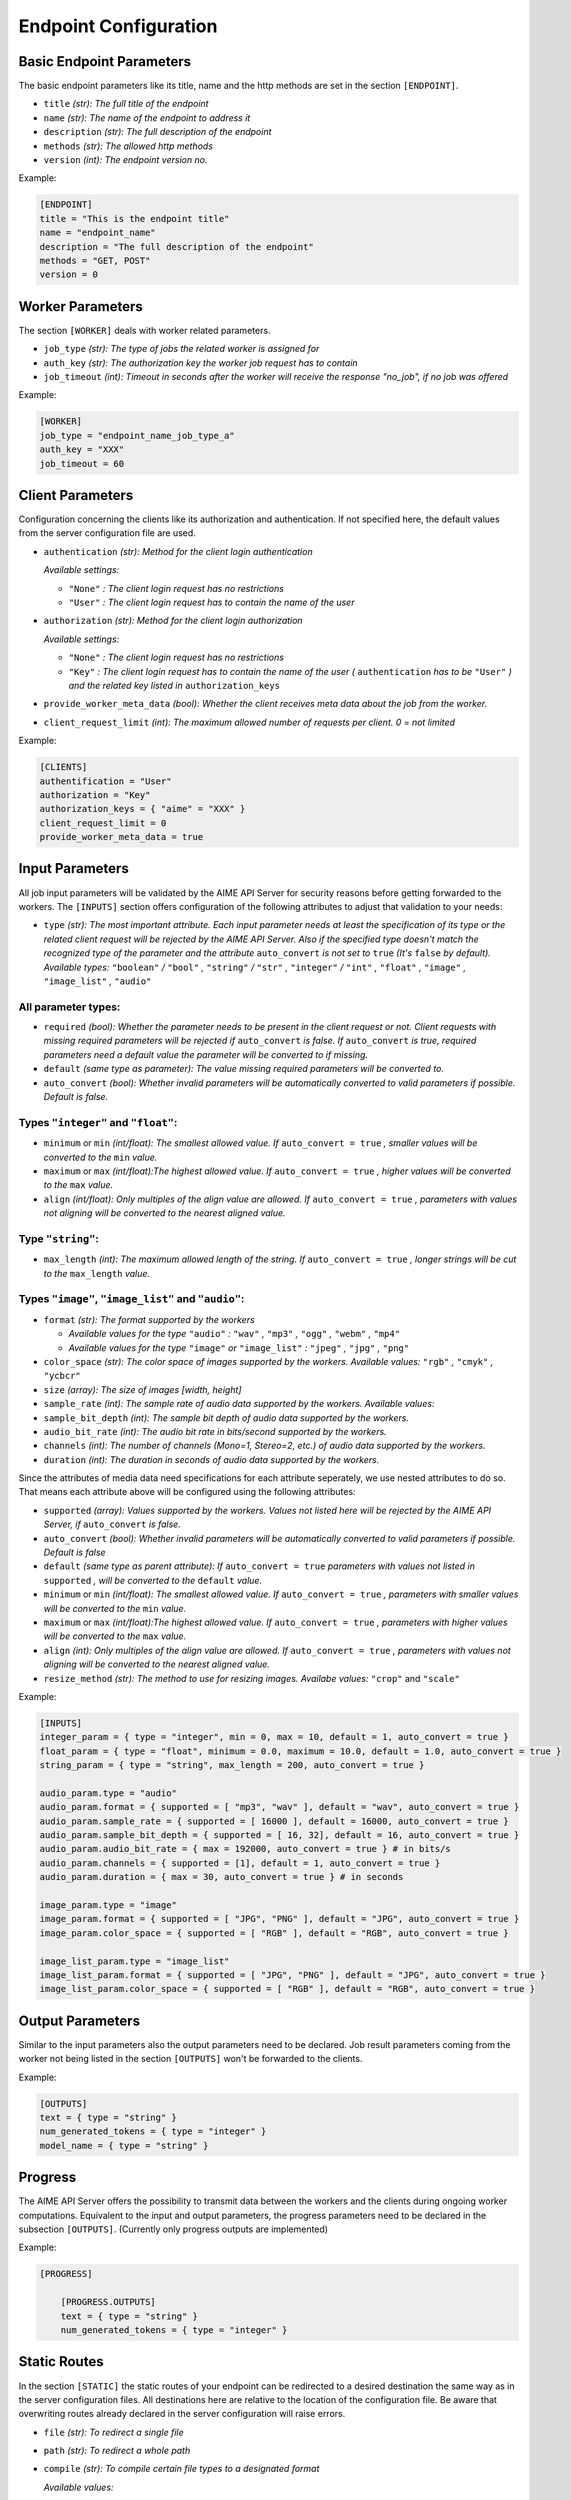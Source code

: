Endpoint Configuration
~~~~~~~~~~~~~~~~~~~~~~


Basic Endpoint Parameters
^^^^^^^^^^^^^^^^^^^^^^^^^

The basic endpoint parameters like its title, name and the http methods are set in the section ``[ENDPOINT]``.

* ``title`` *(str): The full title of the endpoint*

* ``name`` *(str): The name of the endpoint to address it*

* ``description`` *(str): The full description of the endpoint*

* ``methods`` *(str): The allowed http methods*

* ``version`` *(int): The endpoint version no.*

Example:

.. code-block:: toml

    [ENDPOINT]
    title = "This is the endpoint title"
    name = "endpoint_name"
    description = "The full description of the endpoint"
    methods = "GET, POST"
    version = 0


Worker Parameters
^^^^^^^^^^^^^^^^^

The section ``[WORKER]`` deals with worker related parameters.

* ``job_type`` *(str): The type of jobs the related worker is assigned for*

* ``auth_key`` *(str): The authorization key the worker job request has to contain*

* ``job_timeout`` *(int): Timeout in seconds after the worker will receive the response "no_job", if no job was offered*

Example:

.. code-block:: toml

    [WORKER]
    job_type = "endpoint_name_job_type_a"
    auth_key = "XXX"
    job_timeout = 60


Client Parameters
^^^^^^^^^^^^^^^^^^

Configuration concerning the clients like its authorization and authentication. If not specified here, the default values from the server configuration file are used.

* ``authentication`` *(str): Method for the client login authentication*

  *Available settings:*

  * ``"None"`` *: The client login request has no restrictions*
  * ``"User"`` *: The client login request has to contain the name of the user*

* ``authorization`` *(str): Method for the client login authorization*

  *Available settings:*

  * ``"None"`` *: The client login request has no restrictions*
  * ``"Key"`` *: The client login request has to contain the name of the user (* ``authentication`` *has to be* ``"User"`` *) and the related key listed in* ``authorization_keys``

* ``provide_worker_meta_data`` *(bool): Whether the client receives meta data about the job from the worker.*

* ``client_request_limit`` *(int): The maximum allowed number of requests per client. 0 = not limited*

Example:

.. code-block:: toml

    [CLIENTS]
    authentification = "User"
    authorization = "Key"
    authorization_keys = { "aime" = "XXX" }
    client_request_limit = 0
    provide_worker_meta_data = true


Input Parameters
^^^^^^^^^^^^^^^^

All job input parameters will be validated by the AIME API Server for security reasons before getting forwarded to the workers.
The ``[INPUTS]`` section offers configuration of the following attributes to adjust that validation to your needs:

* ``type`` *(str): The most important attribute. Each input parameter needs at least the specification of its type or the related client request will be rejected by the AIME API Server. 
  Also if the specified type doesn't match the recognized type of the parameter and the attribute* ``auto_convert`` *is not set to* ``true`` *(It's* ``false`` *by default).
  Available types:* ``"boolean"`` */* ``"bool"`` *,* ``"string"`` */* ``"str"`` *,* ``"integer"`` */* ``"int"`` *,* ``"float"`` *,* ``"image"`` *,* ``"image_list"`` *,* ``"audio"``

All parameter types:
""""""""""""""""""""

* ``required`` *(bool): Whether the parameter needs to be present in the client request or not. Client requests with missing required parameters will be rejected if* ``auto_convert`` *is false.* 
  *If* ``auto_convert`` *is true, required parameters need a default value the parameter will be converted to if missing.*
* ``default`` *(same type as parameter): The value missing required parameters will be converted to.*
* ``auto_convert`` *(bool): Whether invalid parameters will be automatically converted to valid parameters if possible. Default is false.*

Types ``"integer"`` and ``"float"``:
""""""""""""""""""""""""""""""""""""

* ``minimum`` or ``min`` *(int/float): The smallest allowed value. If* ``auto_convert = true`` *, smaller values will be converted to the* ``min`` *value.*
* ``maximum`` or ``max`` *(int/float):The highest allowed value. If* ``auto_convert = true`` *, higher values will be converted to the* ``max`` *value.*
* ``align`` *(int/float): Only multiples of the align value are allowed. If* ``auto_convert = true`` *, parameters with values not aligning will be converted to the nearest aligned value.*

Type ``"string"``:
""""""""""""""""""

* ``max_length`` *(int): The maximum allowed length of the string. If* ``auto_convert = true`` *, longer strings will be cut to the* ``max_length`` *value.*

Types ``"image"``,  ``"image_list"`` and ``"audio"``:
"""""""""""""""""""""""""""""""""""""""""""""""""""""

* ``format`` *(str): The format supported by the workers* 

  * *Available values for the type* ``"audio"`` *:* ``"wav"`` *,* ``"mp3"`` *,* ``"ogg"`` *,* ``"webm"`` *,* ``"mp4"``
  * *Available values for the type* ``"image"`` *or* ``"image_list"`` *:* ``"jpeg"`` *,* ``"jpg"`` *,* ``"png"``
* ``color_space`` *(str): The color space of images supported by the workers. Available values:* ``"rgb"`` *,* ``"cmyk"`` *,* ``"ycbcr"``
* ``size`` *(array): The size of images [width, height]*
* ``sample_rate`` *(int): The sample rate of audio data supported by the workers. Available values:*
* ``sample_bit_depth`` *(int): The sample bit depth of audio data supported by the workers.*
* ``audio_bit_rate`` *(int): The audio bit rate in bits/second supported by the workers.*
* ``channels`` *(int): The number of channels (Mono=1, Stereo=2, etc.) of audio data supported by the workers.*
* ``duration`` *(int): The duration in seconds of audio data supported by the workers.*


Since the attributes of media data need specifications for each attribute seperately, we use nested attributes to do so. That means each attribute above will be configured using the following attributes:

* ``supported`` *(array): Values supported by the workers. Values not listed here will be rejected by the AIME API Server, if* ``auto_convert`` *is false.*
* ``auto_convert`` *(bool): Whether invalid parameters will be automatically converted to valid parameters if possible. Default is false*
* ``default`` *(same type as parent attribute): If* ``auto_convert = true`` *parameters with values not listed in* ``supported`` *, will be converted to the* ``default`` *value.*
* ``minimum`` or ``min`` *(int/float): The smallest allowed value. If* ``auto_convert = true`` *, parameters with smaller values will be converted to the* ``min`` *value.*
* ``maximum`` or ``max`` *(int/float):The highest allowed value. If* ``auto_convert = true`` *, parameters with higher values will be converted to the* ``max`` *value.*
* ``align`` *(int): Only multiples of the align value are allowed. If* ``auto_convert = true`` *, parameters with values not aligning will be converted to the nearest aligned value.*
* ``resize_method`` *(str): The method to use for resizing images. Availabe values:* ``"crop"`` and ``"scale"``


Example:

.. code-block:: toml

    [INPUTS]
    integer_param = { type = "integer", min = 0, max = 10, default = 1, auto_convert = true }
    float_param = { type = "float", minimum = 0.0, maximum = 10.0, default = 1.0, auto_convert = true }
    string_param = { type = "string", max_length = 200, auto_convert = true }

    audio_param.type = "audio"
    audio_param.format = { supported = [ "mp3", "wav" ], default = "wav", auto_convert = true }
    audio_param.sample_rate = { supported = [ 16000 ], default = 16000, auto_convert = true }
    audio_param.sample_bit_depth = { supported = [ 16, 32], default = 16, auto_convert = true }
    audio_param.audio_bit_rate = { max = 192000, auto_convert = true } # in bits/s
    audio_param.channels = { supported = [1], default = 1, auto_convert = true }
    audio_param.duration = { max = 30, auto_convert = true } # in seconds

    image_param.type = "image"
    image_param.format = { supported = [ "JPG", "PNG" ], default = "JPG", auto_convert = true }
    image_param.color_space = { supported = [ "RGB" ], default = "RGB", auto_convert = true }

    image_list_param.type = "image_list"
    image_list_param.format = { supported = [ "JPG", "PNG" ], default = "JPG", auto_convert = true }
    image_list_param.color_space = { supported = [ "RGB" ], default = "RGB", auto_convert = true }
    

Output Parameters
^^^^^^^^^^^^^^^^^

Similar to the input parameters also the output parameters need to be declared. Job result parameters coming from the worker not being listed in the section ``[OUTPUTS]`` won't be forwarded to the clients. 

Example:

.. code-block:: toml

    [OUTPUTS]
    text = { type = "string" }
    num_generated_tokens = { type = "integer" }
    model_name = { type = "string" }

Progress
^^^^^^^^
The AIME API Server offers the possibility to transmit data between the workers and the clients during ongoing worker computations.
Equivalent to the input and output parameters, the progress parameters need to be declared in the subsection ``[OUTPUTS]``. (Currently only progress outputs are implemented)

Example:

.. code-block:: toml

    [PROGRESS]

        [PROGRESS.OUTPUTS]
        text = { type = "string" }
        num_generated_tokens = { type = "integer" }


Static Routes
^^^^^^^^^^^^^

In the section ``[STATIC]`` the static routes of your endpoint can be redirected to a desired destination the same way as in the server configuration files. All destinations here are relative to the location of the configuration file. Be aware that overwriting routes already declared in the server configuration will raise errors.


* ``file`` *(str): To redirect a single file*

* ``path`` *(str): To redirect a whole path*

* ``compile`` *(str): To compile certain file types to a designated format*

  *Available values:*

  * ``"None"`` *(default): No compilation.*
  * ``"scss"`` *: scss files will be compiled to css and saved in* ``compiled_path`` *.*
  * ``"md"`` *: Markdown files will be compiled to html sand saved in* ``compiled_path`` *with related css file in* ``css_file`` *.*
  
* ``compiled_path`` *(str): Path to save the compiled files*

* ``css_file`` *(str): Destination to the related css files for html compiled files*


Example:

.. code-block:: toml

    [STATIC]
    "/your_endpoint_name/" = { file = "./destination/of/your/js/client/index.html" }
    "/your_endpoint_name/desired/destination/to/your/js/client/path/" = { path = "./destination/to/your/js/client/path/" }
    "/your_endpoint_name/desired/destination/to/your/css/style.css" = { file = "./destination/to/your/css/style.css" }

